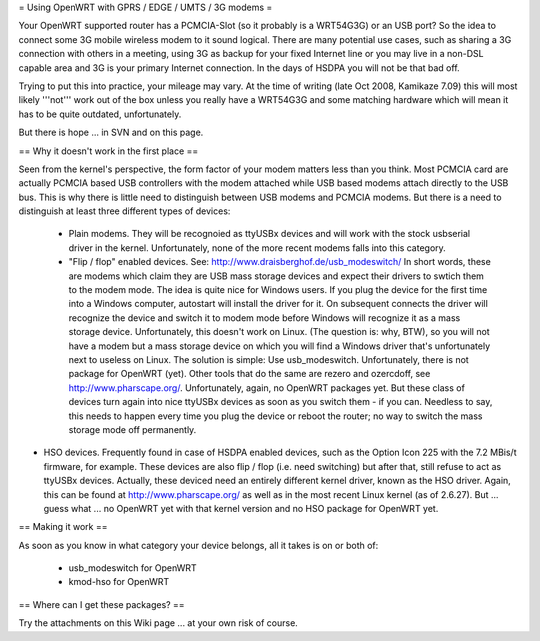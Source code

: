 = Using OpenWRT with GPRS / EDGE / UMTS / 3G modems =

Your OpenWRT supported router has a PCMCIA-Slot (so it probably is a WRT54G3G) or an USB port? So the idea to connect some 3G mobile wireless modem to it sound logical. There are many potential use cases, such as sharing a 3G connection with others in a meeting, using 3G as backup for your fixed Internet line or you may live in a non-DSL capable area and 3G is your primary Internet connection. In the days of HSDPA you will not be that bad off.

Trying to put this into practice, your mileage may vary. At the time of writing (late Oct 2008, Kamikaze 7.09) this will most likely '''not''' work out of the box unless you really have a WRT54G3G and some matching hardware which will mean it has to be quite outdated, unfortunately.

But there is hope ... in SVN and on this page.

== Why it doesn't work in the first place ==

Seen from the kernel's perspective, the form factor of your modem matters less than you think. Most PCMCIA card are actually PCMCIA based USB controllers with the modem attached while USB based modems attach directly to the USB bus. This is why there is little need to distinguish between USB modems and PCMCIA modems. But there is a need to distinguish at least three different types of devices:

 * Plain modems. They will be recognoied as ttyUSBx devices and will work with the stock usbserial driver in the kernel. Unfortunately, none of the more recent modems falls into this category.

 * "Flip / flop" enabled devices. See: http://www.draisberghof.de/usb_modeswitch/ In short words, these are modems which claim they are USB mass storage devices and expect their drivers to swtich them to the modem mode. The idea is quite nice for Windows users. If you plug the device for the first time into a Windows computer, autostart will install the driver for it. On subsequent connects the driver will recognize the device and switch it to modem mode before Windows will recognize it as a mass storage device. Unfortunately, this doesn't work on Linux. (The question is: why, BTW), so you will not have a modem but a mass storage device on which you will find a Windows driver that's unfortunately next to useless on Linux. The solution is simple: Use usb_modeswitch. Unfortunately, there is not package for OpenWRT (yet). Other tools that do the same are rezero and ozercdoff, see http://www.pharscape.org/. Unfortunately, again, no OpenWRT packages yet. But these class of devices turn again into nice ttyUSBx devices as soon as you switch them - if you can. Needless to say, this needs to happen every time you plug the device or reboot the router; no way to switch the mass storage mode off permanently.

* HSO devices. Frequently found in case of HSDPA enabled devices, such as the Option Icon 225 with the 7.2 MBis/t firmware, for example. These devices are also flip / flop (i.e. need switching) but after that, still refuse to act as ttyUSBx devices. Actually, these deviced need an entirely different kernel driver, known as the HSO driver. Again, this can be found at http://www.pharscape.org/ as well as in the most recent Linux kernel (as of 2.6.27). But ... guess what ... no OpenWRT yet with that kernel version and no HSO package for OpenWRT yet.

== Making it work ==

As soon as you know in what category your device belongs, all it takes is on or both of:

 * usb_modeswitch for OpenWRT
 * kmod-hso for OpenWRT

== Where can I get these packages? ==

Try the attachments on this Wiki page ... at your own risk of course.
